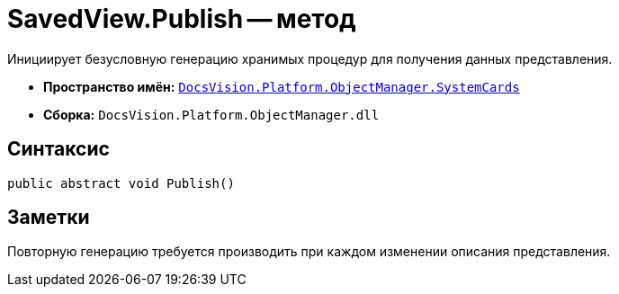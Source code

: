 = SavedView.Publish -- метод

Инициирует безусловную генерацию хранимых процедур для получения данных представления.

* *Пространство имён:* `xref:SystemCards_NS.adoc[DocsVision.Platform.ObjectManager.SystemCards]`
* *Сборка:* `DocsVision.Platform.ObjectManager.dll`

== Синтаксис

[source,csharp]
----
public abstract void Publish()
----

== Заметки

Повторную генерацию требуется производить при каждом изменении описания представления.
